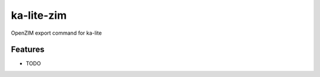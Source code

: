 =============================
ka-lite-zim
=============================

.. image:: https://badge.fury.io/py/ka-lite-zim.png
    :target: http://badge.fury.io/py/ka-lite-zim

.. image:: https://travis-ci.org/benjaoming/ka-lite-zim.png?branch=master
    :target: https://travis-ci.org/benjaoming/ka-lite-zim

.. image:: https://pypip.in/d/ka-lite-zim/badge.png
    :target: https://pypi.python.org/pypi/ka-lite-zim


OpenZIM export command for ka-lite


Features
--------

* TODO

